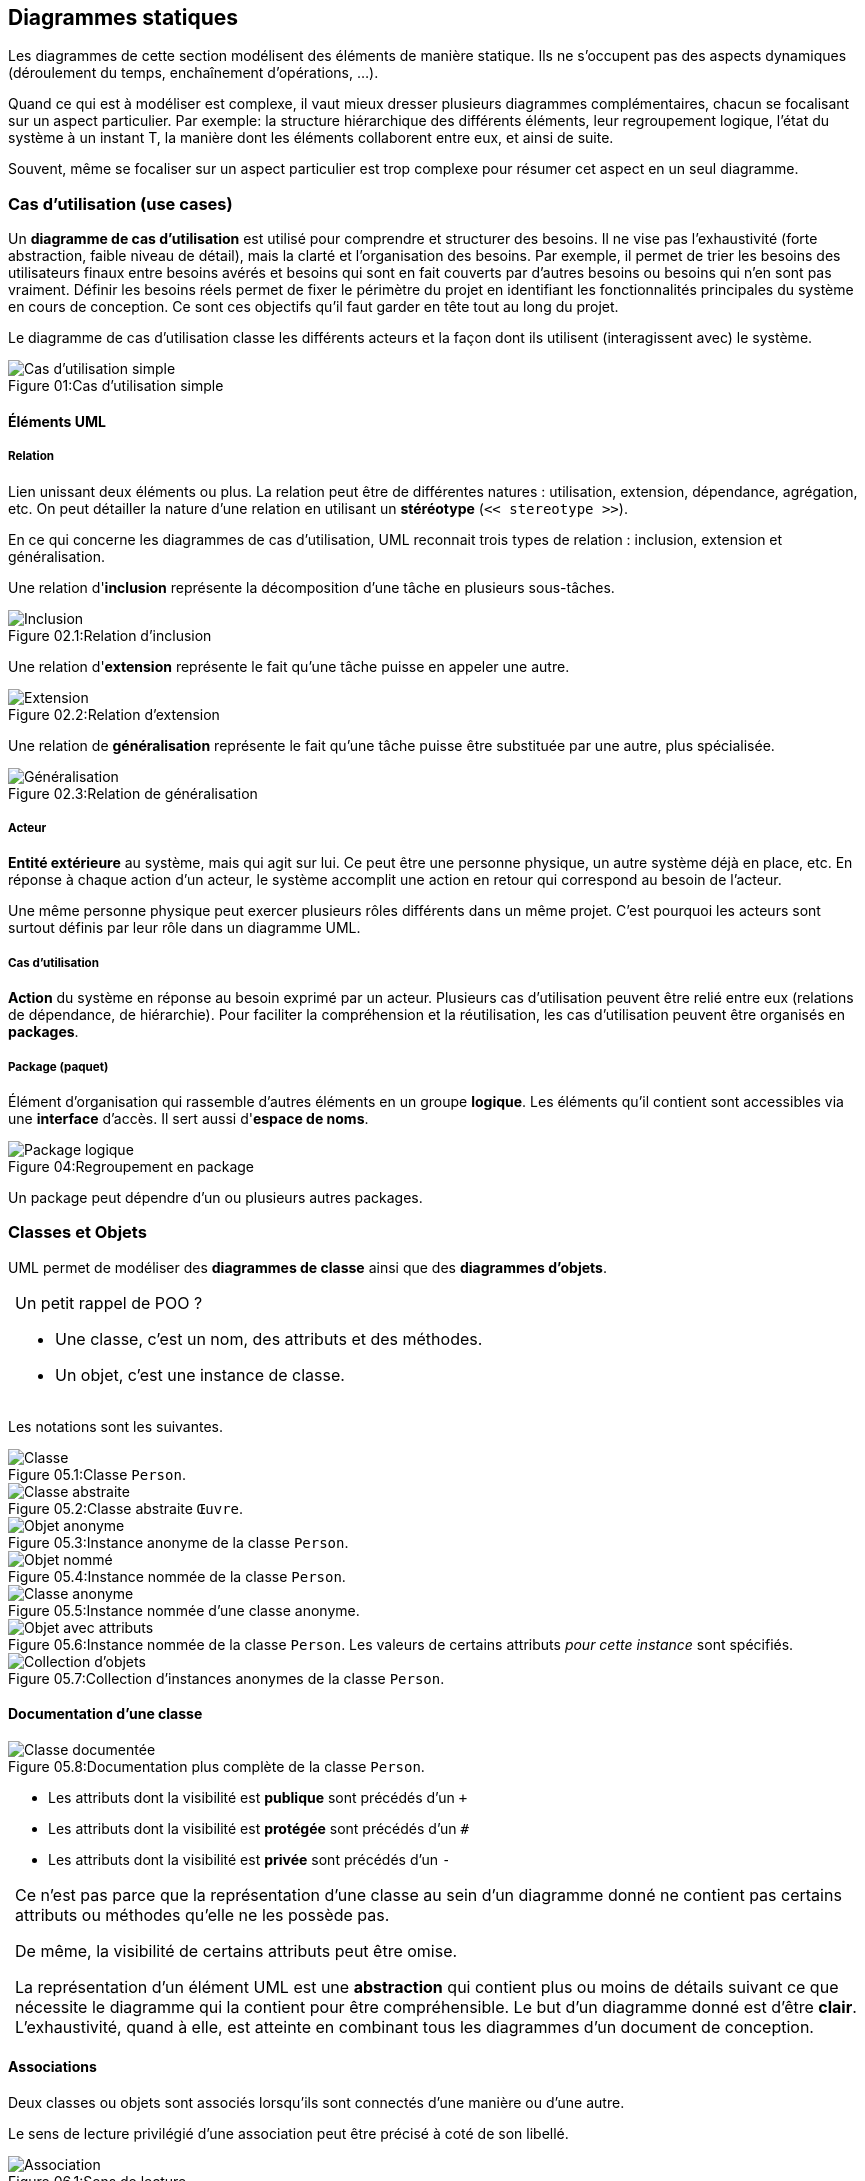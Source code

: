 
:imagesdir: resources/uml

== Diagrammes statiques

Les diagrammes de cette section modélisent des éléments
de manière statique.
Ils ne s'occupent pas des aspects dynamiques (déroulement du temps,
enchaînement d'opérations, ...).

Quand ce qui est à modéliser est complexe,
il vaut mieux dresser plusieurs diagrammes complémentaires,
chacun se focalisant sur un aspect particulier.
Par exemple: la structure hiérarchique des différents éléments, leur regroupement logique, l'état du système à un instant T, la manière dont les éléments collaborent entre eux, et ainsi de suite.

Souvent, même se focaliser sur un aspect particulier est trop complexe pour résumer cet aspect en un seul diagramme.


[[uml_usecases]]
=== Cas d'utilisation (use cases)

Un *diagramme de cas d'utilisation* est utilisé pour comprendre et structurer des besoins.
Il ne vise pas l'exhaustivité (forte abstraction, faible niveau de détail),
mais la clarté et l'organisation des besoins.
Par exemple, il permet de trier les besoins des utilisateurs finaux entre besoins avérés
et besoins qui sont en fait couverts par d'autres besoins ou besoins qui n'en sont pas vraiment.
Définir les besoins réels permet de fixer le périmètre du projet
en identifiant les fonctionnalités principales du système en cours de conception.
Ce sont ces objectifs qu'il faut garder en tête tout au long du projet.

Le diagramme de cas d'utilisation classe les différents acteurs et la façon dont ils utilisent (interagissent avec) le système.

image::usecase_simple.png[caption="Figure 01:", title="Cas d'utilisation simple", alt="Cas d'utilisation simple"]

==== Éléments UML

===== Relation

Lien unissant deux éléments ou plus.
La relation peut être de différentes natures : utilisation, extension, dépendance, agrégation, etc.
On peut détailler la nature d'une relation en utilisant un *stéréotype*
(`<< stereotype >>`).

En ce qui concerne les diagrammes de cas d'utilisation, UML reconnait trois types de relation : inclusion, extension et généralisation.

Une relation d'*inclusion* représente la décomposition d'une tâche en plusieurs sous-tâches.

image::usecase_includes.png[caption="Figure 02.1:", title="Relation d'inclusion", alt="Inclusion"]

Une relation d'*extension* représente le fait qu'une tâche puisse en appeler une autre.

image::usecase_extends.png[caption="Figure 02.2:", title="Relation d'extension", alt="Extension"]

Une relation de *généralisation* représente le fait qu'une tâche puisse être substituée par une autre, plus spécialisée.

image::usecase_generalizes.png[caption="Figure 02.3:", title="Relation de généralisation", alt="Généralisation"]

===== Acteur

*Entité extérieure* au système, mais qui agit sur lui.
Ce peut être une personne physique, un autre système déjà en place, etc.
En réponse à chaque action d'un acteur, le système accomplit une action en retour qui correspond au besoin de l'acteur.

Une même personne physique peut exercer plusieurs rôles différents dans un même projet.
C'est pourquoi les acteurs sont surtout définis par leur rôle dans un diagramme UML.

===== Cas d'utilisation

*Action* du système en réponse au besoin exprimé par un acteur.
Plusieurs cas d'utilisation peuvent être relié entre eux (relations de dépendance, de hiérarchie).
Pour faciliter la compréhension et la réutilisation, les cas d'utilisation peuvent être organisés en *packages*.

===== Package (paquet)

Élément d'organisation qui rassemble d'autres éléments en un groupe *logique*.
Les éléments qu'il contient sont accessibles via une *interface* d'accès.
Il sert aussi d'*espace de noms*.

image::usecase_package.png[caption="Figure 04:", title="Regroupement en package", alt="Package logique"]

Un package peut dépendre d'un ou plusieurs autres packages.



=== Classes et Objets

UML permet de modéliser des *diagrammes de classe* ainsi que des *diagrammes d'objets*.

[NOTE,caption=""]
====
Un petit rappel de POO ?

* Une classe, c'est un nom, des attributs et des méthodes.
* Un objet, c'est une instance de classe.
====

Les notations sont les suivantes.

image::class_simple.png[caption="Figure 05.1:", title="Classe `Person`.", alt="Classe"]
image::class_abstract.png[caption="Figure 05.2:", title="Classe abstraite `Œuvre`.", alt="Classe abstraite"]
image::class_instance_anonymous.png[caption="Figure 05.3:", title="Instance anonyme de la classe `Person`.", alt="Objet anonyme"]
image::class_instance_named.png[caption="Figure 05.4:", title="Instance nommée de la classe `Person`.", alt="Objet nommé"]
image::class_instance.png[caption="Figure 05.5:", title="Instance nommée d'une classe anonyme.", alt="Classe anonyme"]
image::class_instance_attributes.png[caption="Figure 05.6:", title="Instance nommée de la classe `Person`. Les valeurs de certains attributs _pour cette instance_ sont spécifiés.", alt="Objet avec attributs"]
image::class_collection.png[caption="Figure 05.7:", title="Collection d'instances anonymes de la classe `Person`.", alt="Collection d'objets"]

==== Documentation d'une classe

image::class_description.png[caption="Figure 05.8:", title="Documentation plus complète de la classe `Person`.", alt="Classe documentée"]

* Les attributs dont la visibilité est *publique* sont précédés d'un `+`
* Les attributs dont la visibilité est *protégée* sont précédés d'un `#`
* Les attributs dont la visibilité est *privée* sont précédés d'un `-`

[NOTE.warning,caption=""]
====
Ce n'est pas parce que la représentation d'une classe au sein d'un diagramme donné
ne contient pas certains attributs ou méthodes qu'elle ne les possède pas.

De même, la visibilité de certains attributs peut être omise.

La représentation d'un élément UML est une *abstraction* qui contient plus ou moins de détails
suivant ce que nécessite le diagramme qui la contient pour être compréhensible.
Le but d'un diagramme donné est d'être *clair*.
L'exhaustivité, quand à elle, est atteinte en combinant tous les diagrammes d'un document de conception.
====



==== Associations

Deux classes ou objets sont associés lorsqu'ils sont connectés d'une manière ou d'une autre.

Le sens de lecture privilégié d'une association peut être précisé à coté de son libellé. 

image::association_direction_read.png[caption="Figure 06.1:", title="Sens de lecture", alt="Association"]

Plus de deux éléments peuvent évidemment être associés.

image::association_multiple.png[caption="Figure 06.2:", title="Association multiple", alt="Association multiple"]

===== Rôle

Préciser le *rôle* de chaque élément dans une association est parfois indispensable quand la relation va dans les deux sens.

image::association_role.png[caption="Figure 06.3:", title="Rôles", alt="Rôles"]

===== Cardinalité

La *cardinalité* est le nombre d'objets qui participent à une association.

* `1` Exactement un, ni plus ni moins
* `*` Un nombre indéfini
* `1..n` Entre un (inclus) et `n` (inclus)
* `n..m` Entre `n` (inclus) et `m` (inclus)

image::association_cardinality.png[caption="Figure 06.4:", title="Cardinalités", alt="Cardinalités"]

[NOTE.warning,caption=""]
====
Attention, il n'est utile de modéliser que ce qui est requis, pas la vie réelle !
Évidemment, dans la réalité, une personne peut évidemment être inscrite à plusieurs universités,
mais le système que ce diagramme modélise ne semble pas avoir besoin de ce niveau de détail ...
====

===== Contraintes

Les *contraintes* permettent de préciser la portée d'un autre élément.
Par exemple, un contrainte peut préciser un rôle ou restreindre un nombre d'instances.

image::association_constraints_1.png[caption="Figure 06.5:", title="Contraintes", alt="Contraintes"]
image::association_constraints_2.png[caption="Figure 06.6:", title="Contraintes", alt="Contraintes"]

===== Relation à sens unique

Par défaut, une association est navigable dans les deux sens.
Mais parfois, il est nécessaire d'indiquer qu'un élément n'en "connait" pas un autre.

image::association_directional.png[caption="Figure 06.7:", title="Relation à sens unique", alt="Direction"]

===== Relation interdite

Parfois, il est utile d'indiquer qu'une association entre deux éléments est à proscrire.

image::association_forbidden.png[caption="Figure 06.8:", title="Relation interdite", alt="Interdiction"]


===== Relation n-aire et classe d'association

Une *classe d'association* permet de réaliser la relation entre les éléments.

image::association_naire.png[caption="Figure 06.8:", title="Relation n-aire avec classe d'association", alt="Classe d'association"]

[NOTE.warning,caption=""]
====
De telles associations peuvent être difficiles à déchiffrer.
Il peut être préférable de limiter leur utilisation, et de modéliser d'autres relations.
====

===== Interfaces

TODO

===== Héritage

Sert à modéliser la hierarchie qui relie les différentes classes.
Cette modélisation peut être :

* *ascendante* : partir des objets les plus concrets,
  et *généraliser* progressivement en factorisant leur propriétés
  (attributs et méthodes) dans des super classes.
* *descendante* : partir des objets génériques, et les *spécialiser*
  en étendant leurs propriétés dans des classes plus spécifiques.

image::class_inheritance.png[caption="Figure 07:", title="Héritage", alt="Héritage"]

[[solid_principle]]
[NOTE.warning,caption=""]
====
La manière de hiérarchiser des classes est souvent subjective.
Cependant, les principes de base les plus connus sont représentés par l'acronyme *SOLID* :

* *S*: Responsabilité unique (Single responsibility)  +
  Une classe doit avoir une et une seule responsabilité, qu'elle doit remplir complètement.
* *O*: Ouverture/fermeture (Open/closed)  +
  Une classe doit être ouverte à l'extension (c'est à dire : facilement spécialisable),
  mais fermée à la modification (son comportement ne doit pas pouvoir être altéré).
* *L*: substitution de Liskov (Liskov substitution)  +
  Une instance de type T doit pouvoir être remplacée par une instance de type G,
  tel que G sous-type de T, sans que cela ne modifie la cohérence du programme.
* *I*: ségrégation des interfaces (Interface segregation)  +
  Il vaut mieux créer plusieurs interfaces, chacune adaptée à un client, plutôt qu'une seule interface générale.
* *D*: inversion des Dépendances (Dependency inversion)  +
  Les abstractions ne doivent pas dépendre des détails d'implémentation.

Le "God object" est un contre-exemple (anti-pattern).
====

===== Agrégation

Tandis que l'héritage est une relation de type "Être" ("Is a"),
l'agrégation est une relation de type "Avoir" ("Has a").
C'est une relation non symétrique.
Elle exprime une relation de *subordination*.

Une agrégation peut vouloir dire qu'un élément _fait partie_ d'un autre (l'autre est un "agrégat" de l'un).
Elle peut aussi signifier qu'un changement d'état ou une action sur l'un a des conséquences sur l'autre.

Un élément peut être agrégé dans plusieurs autres.

Le cycle de vie d'un agrégat peut être différent de celui des éléments qu'il agrège.
En d'autre termes, une instance d'élément agrégé peut éxister sans agrégat, et inversement.

image::association_agregation.png[caption="Figure 08.1:", title="Agrégation", alt="Agrégation"]

====== Composition

La composition est une agrégation forte.

Un composant ne peut être lié qu'à un seul composé.

Les cycle de vie des éléments agrégés (les *composants*) et de l'agrégat (le *composite*) sont liés.
En d'autre termes, si l'agrégat est détruit, ses composants le sont aussi (mais l'inverse n'est pas forcément vrai).

image::association_composition.png[caption="Figure 08.2:", title="Composition", alt="Composition"]





== Diagrammes dynamiques

=== Syntaxe des messages

Chaque message peut être assortis d'attributs.
Ces attributs permettent entre autres d'indiquer, pour un message donné :

* son numéro d'ordre
* la condition de son envoi
* ses arguments
* sa récurrence

`[pre"/"] [["["guard"]"] [number] ["*"["||"]["["times"]"]] ":"] [var":="] label"("[params]")"`

* `label` libellé du message
* `params` paramètres du message, le cas échéant
* `var` permet d'affecter le retour du message à une "variable".
  Cela permet par exemple d'utiliser ce retour comme paramètre (`params`) d'un autre message.
* `pre` Liste de numéros d'ordre (`number`) séparés par des virgules.
  Le message n'est envoyé que lorsque tous les messages précédents l'ont été.
  Cet attribut permet la *synchronisation* de différents messages.
* `guard` Expression booléenne.
  C'est la condition d'envoi du message, appelée *garde* (_guard_) en UML.
  Le message n'est envoyé que si cette condition est vérifiée.
  La condition elle-même peut être exprimée en langage naturelle, par une expression mathématique, etc.
* `number` Numéro d'*ordre* du message dans la séquence de message modélisée par le diagramme.
  Ce numéro peut être un simple entier, ou suivre un indiçage plus complexe.
* `times` permet d'envoyer autant de fois un message.
  Par défaut, l'envoi est séquentiel.
  Combiné avec `||`, les envois se font en parallèle.
  Le nombre `times` peut être remplacé par `\*` pour figurer un nombre indéfini d'envois.
  `*||` figure un nombre indéfini d'envoi parallèles.

==== Exemples

```
1: hi()
2: lmao()
3: kthxbye()
```
Une séquence de trois messages numérotés `1`, `2`, `3`.

```
1: humeur := comment_ca_va()
[humeur = "bien"] 2.a: content_pour_toi()
[humeur = "pas top"] 2.b: compatir()
```
On se sert du résultat du premier message pour conditionner l'envoi du message suivant.
Notez que les numéros d'ordre ne sont ni forcément des entiers, ni n'ont tous exactement le même format.

```
4,5.1 / [3]||[i := 1..3]: message()
```
Le message `message` est envoyé 3 fois, en parallèle.
Ces envois parallèles n'ont lieu qu'après que les message `4` et `5.1` ont été eux-mêmes envoyés.

```
[disque plein] 4.2.a * : deleteTmpFile()
[disque plein] 4.2.b   : reduceSwap(20%)
```
Ces messages sont envoyés simultanément si la condition `disque plein` est vérifiée.
`reduceSwap` est envoyé une seule fois ; `deleteTmpFile` peut être envoyé plusieurs fois.

=== Types de message

* Un message simple image:message_simple.png[msg_simple,title="Flèche de message simple"]
  ne spécifie aucune caractéristique particulière utile à la compréhension du diagramme.
  Attention, ça n'est pas pour ça qu'il n'en a pas !

* Un message synchrone image:message_sync.png[msg_sync,title="Flèche de message synchrone"]
  bloque son expéditeur jusqu'à réception de la réponse de son destinataire.

* Un message avec timeout image:message_timeout.png[msg_timeout,title="Flèche de message avec timeout"]
  bloque son expéditeur pendant un certain temps.
  La durée de blocage précise peut être spécifiée par une contrainte.
  L'expéditeur est bloqué, soit :

** jusqu'à réception de la réponse du destinataire
** jusqu'à la fin du timeout

* Un message asynchrone image:message_async.png[msg_async,title="Flèche de message asynchrone"]
  n'interrompt pas le flot d'exécution de l'émetteur.
  L'émetteur n'a à priori aucune confirmation de la prise en compte du message par son destinataire.
  C'est pour cela que le retour d'un message asynchrone devrait toujours être modélisé explicitement.

* Un message dérobant image:message_expected.png[msg_expected,title="Flèche de message dérobant"] est un message qui ne déclenche une action de la part de son destinataire que si celui-ci s'est préalablement mis en attente de ce message.

Un élément peut tout à fait s'envoyer un message à lui même.
Cela représente une activité interne à l'élément, comme une période de calcul par exemple.



=== Diagramme de collaboration

Ce diagramme permet de modéliser les interactions entre objets, dans un contexte donné.
Le contexte des interactions est donné par l'état des objets qui interagissent.

Ce diagramme est aussi appelé diagramme de communication.

image::collaboration.png[caption="Figure 09:", title="Exemple de diagramme de collaboration", alt="Collaboration"]

=== Diagramme de séquence

Ce diagramme permet de modéliser les interactions entre objets au cours du temps.
Il met l'accent sur la chronologie des envois de message.

Sur un diagramme de séquence, le temps s'écoule verticalement.
Les événements qui surviennent en premier sont en haut du diagramme,
et ceux plus tardifs se rencontrent chronologiquement, au fur et à mesure
qu'on progresse vers le bas.

L'ordre horizontal des éléments (acteurs, objets, ...) n'a par contre aucune importance.

Un diagramme de séquence peut illustrer un cas d'utilisation de manière dynamique.

image::sequence.png[caption="Figure 10:", title="Diagramme de séquence", alt="Dialogue client/serveur"]

==== Période d'activité

Un diagramme de séquence permet de représenter une période d'activité d'un objet
à l'aide d'une zone rectangulaire représentant la période de la vie de l'objet
durant laquelle cet objet est actif (au sens du diagramme considéré).

Cette zone rectangulaire permet aussi de représenter une récursion.

==== Conditions et itérations

Pour représenter une exécution conditionnelle sur un diagramme de séquence,
il est possible de dédoubler la ligne de vie de l'objet concerné.
Cela n'est cependant pas nécessaire : on peut en effet exprimer les conditions
dans le descriptif d'un message.

Il est aussi possible de représenter une itération.

==== Destruction d'un objet

Il est possible de représenter la fin du cycle de vie d'un objet
grâce à une croix en bas de sa ligne de vie.



=== Diagramme d'activité

Un diagramme d'activité permet de relier différentes activités entre elles.
Passer d'une activité à une autre se fait via une transition.
Une transition reliant deux activités est utilisée automatiquement dès que la première activité se termine.

image::activity_transition.png[caption="Figure 12.1:", title="Transition d'un diagramme d'activité", alt="Flèche"]

Le début d'un diagramme d'activité est matérialisé par un rond noir plein.
Il est indispensable.

La fin d'un diagramme d'activité est matérialisée par un rond noir entouré d'un cercle.
Elle est facultative, car un diagramme d'activité est terminé quand il n'y a plus d'activité en cours.

Pour organiser et faciliter la lecture d'un diagramme d'activité,
il est possible de matérialiser des "couloirs d'activité".

image::activity_corridors.png[caption="Figure 12.2:", title="Couloirs d'activité", alt="Couloirs"]

Une transition conditionnelle est représentée en utilisant un ou plusieurs losanges ainsi que des gardes.

image::activity.png[caption="Figure 12.3:", title="Transitions conditionnelles", alt="Choix d'un animal domestique"]

Il est possible de paralléliser plusieurs activités grâce à des barres de synchronisation.
Les barres de synchronisation respectent les règles suivantes :

* une barre n'est franchie que lorsque toutes les activités qui y arrivent sont terminées
* les activités partant d'une barre démarrent toutes en même temps

image::activity_parallelization.png[caption="Figure 12.4:", title="Parallélisation", alt="Démarrage d'une voiture"]
